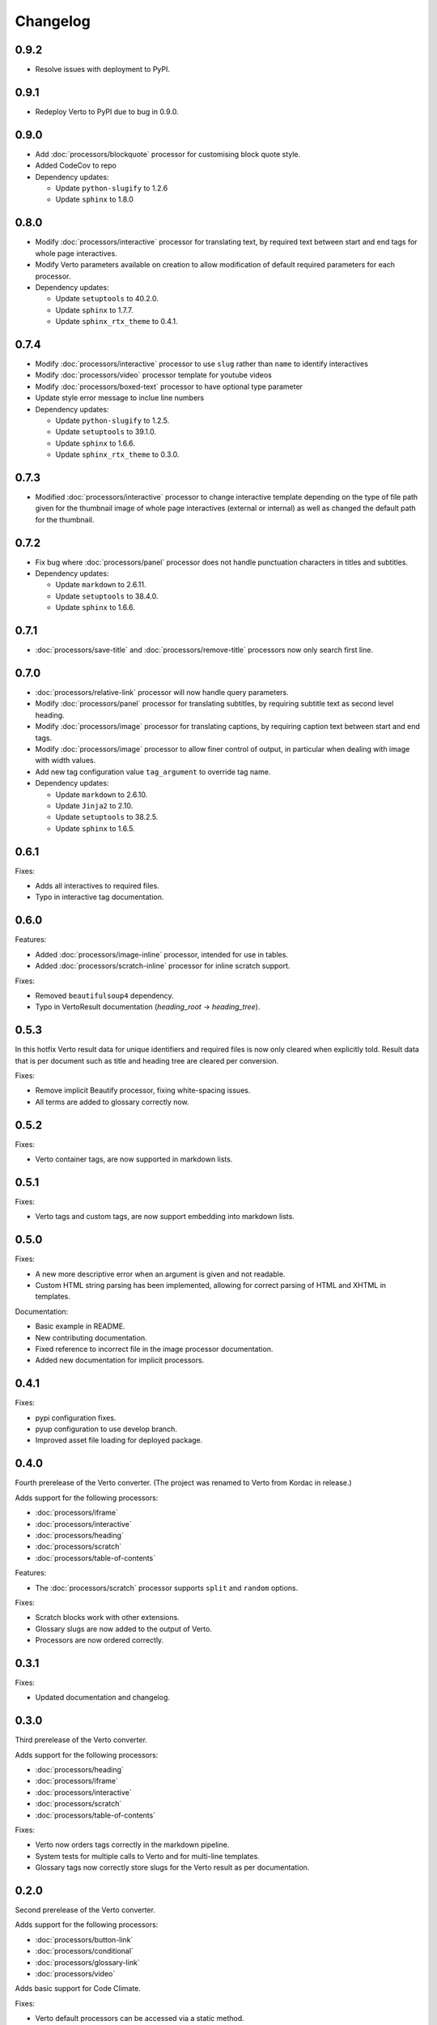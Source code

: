 Changelog
#######################################


0.9.2
=======================================
- Resolve issues with deployment to PyPI.

0.9.1
=======================================
- Redeploy Verto to PyPI due to bug in 0.9.0.

0.9.0
=======================================

- Add :doc:`processors/blockquote` processor for customising block quote style.
- Added CodeCov to repo
- Dependency updates:

  - Update ``python-slugify`` to 1.2.6
  - Update ``sphinx`` to 1.8.0

0.8.0
=======================================

- Modify :doc:`processors/interactive` processor for translating text, by required text between start and end tags for whole page interactives.
- Modify Verto parameters available on creation to allow modification of default required parameters for each processor.
- Dependency updates:

  - Update ``setuptools`` to 40.2.0.
  - Update ``sphinx`` to 1.7.7.
  - Update ``sphinx_rtx_theme`` to 0.4.1.

0.7.4
=======================================

- Modify :doc:`processors/interactive` processor to use ``slug`` rather than ``name`` to identify interactives
- Modify :doc:`processors/video` processor template for youtube videos
- Modify :doc:`processors/boxed-text` processor to have optional type parameter
- Update style error message to inclue line numbers
- Dependency updates:

  - Update ``python-slugify`` to 1.2.5.
  - Update ``setuptools`` to 39.1.0.
  - Update ``sphinx`` to 1.6.6.
  - Update ``sphinx_rtx_theme`` to 0.3.0.

0.7.3
=======================================

- Modified :doc:`processors/interactive` processor to change interactive template depending on the type of file path given for the thumbnail image of whole page interactives (external or internal) as well as changed the default path for the thumbnail.

0.7.2
=======================================

- Fix bug where :doc:`processors/panel` processor does not handle punctuation characters in titles and subtitles.
- Dependency updates:

  - Update ``markdown`` to 2.6.11.
  - Update ``setuptools`` to 38.4.0.
  - Update ``sphinx`` to 1.6.6.

0.7.1
=======================================

- :doc:`processors/save-title` and :doc:`processors/remove-title` processors now only search first line.

0.7.0
=======================================

- :doc:`processors/relative-link` processor will now handle query parameters.
- Modify :doc:`processors/panel` processor for translating subtitles, by requiring subtitle text as second level heading.
- Modify :doc:`processors/image` processor for translating captions, by requiring caption text between start and end tags.
- Modify :doc:`processors/image` processor to allow finer control of output, in particular when dealing with image with width values.
- Add new tag configuration value ``tag_argument`` to override tag name.
- Dependency updates:

  - Update ``markdown`` to 2.6.10.
  - Update ``Jinja2`` to 2.10.
  - Update ``setuptools`` to 38.2.5.
  - Update ``sphinx`` to 1.6.5.

0.6.1
=======================================

Fixes:

- Adds all interactives to required files.
- Typo in interactive tag documentation.

0.6.0
=======================================

Features:

- Added :doc:`processors/image-inline` processor, intended for use in tables.
- Added :doc:`processors/scratch-inline` processor for inline scratch support.

Fixes:

- Removed ``beautifulsoup4`` dependency.
- Typo in VertoResult documentation (*heading_root* -> *heading_tree*).

0.5.3
=======================================

In this hotfix Verto result data for unique identifiers and required files is now only cleared when explicitly told. Result data that is per document such as title and heading tree are cleared per conversion.

Fixes:

- Remove implicit Beautify processor, fixing white-spacing issues.
- All terms are added to glossary correctly now.

0.5.2
=======================================

Fixes:

- Verto container tags, are now supported in markdown lists.

0.5.1
=======================================

Fixes:

- Verto tags and custom tags, are now support embedding into markdown lists.

0.5.0
=======================================

Fixes:

- A new more descriptive error when an argument is given and not readable.
- Custom HTML string parsing has been implemented, allowing for correct parsing of HTML and XHTML in templates.

Documentation:

- Basic example in README.
- New contributing documentation.
- Fixed reference to incorrect file in the image processor documentation.
- Added new documentation for implicit processors.

0.4.1
=======================================

Fixes:

- pypi configuration fixes.
- pyup configuration to use develop branch.
- Improved asset file loading for deployed package.

0.4.0
=======================================

Fourth prerelease of the Verto converter.
(The project was renamed to Verto from Kordac in release.)

Adds support for the following processors:

- :doc:`processors/iframe`
- :doc:`processors/interactive`
- :doc:`processors/heading`
- :doc:`processors/scratch`
- :doc:`processors/table-of-contents`

Features:

- The :doc:`processors/scratch` processor supports ``split`` and ``random`` options.

Fixes:

- Scratch blocks work with other extensions.
- Glossary slugs are now added to the output of Verto.
- Processors are now ordered correctly.


0.3.1
=======================================

Fixes:

- Updated documentation and changelog.

0.3.0
=======================================

Third prerelease of the Verto converter.

Adds support for the following processors:

- :doc:`processors/heading`
- :doc:`processors/iframe`
- :doc:`processors/interactive`
- :doc:`processors/scratch`
- :doc:`processors/table-of-contents`

Fixes:

- Verto now orders tags correctly in the markdown pipeline.
- System tests for multiple calls to Verto and for multi-line templates.
- Glossary tags now correctly store slugs for the Verto result as per documentation.

0.2.0
=======================================

Second prerelease of the Verto converter.

Adds support for the following processors:

- :doc:`processors/button-link`
- :doc:`processors/conditional`
- :doc:`processors/glossary-link`
- :doc:`processors/video`

Adds basic support for Code Climate.

Fixes:

- Verto default processors can be accessed via a static method.
- Required and optional arguments are now explicitly matched against input.
- Made tag parameters consistently use dashes as separators.
- Tests for previous processors now explicitly test matches.
- Tests fail on docs build failures and warnings.


0.1.0
=======================================

Initial prerelease of Verto converter.

Includes the following processors:

- :doc:`processors/boxed-text`
- :doc:`processors/comment`
- :doc:`processors/image`
- :doc:`processors/panel`
- :doc:`processors/relative-link`
- :doc:`processors/remove-title`
- :doc:`processors/save-title`
